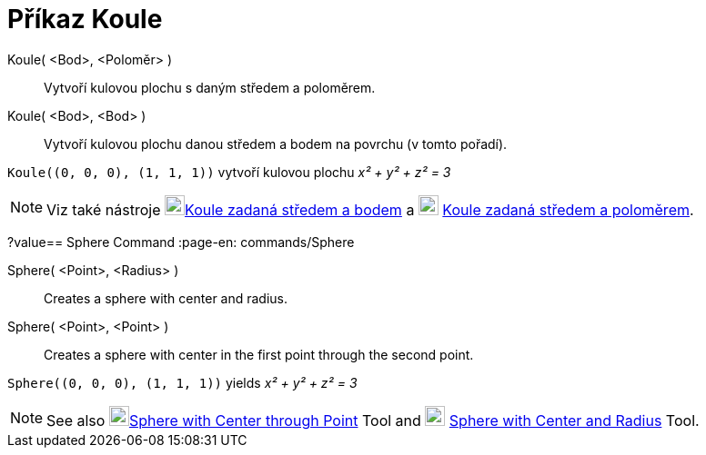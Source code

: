 = Příkaz Koule
:page-en: commands/Sphere
ifdef::env-github[:imagesdir: /en/modules/ROOT/assets/images]

Koule( <Bod>, <Poloměr> )::
  Vytvoří kulovou plochu s daným středem a poloměrem.
Koule( <Bod>, <Bod> )::
  Vytvoří kulovou plochu danou středem a bodem na povrchu (v tomto pořadí).

[EXAMPLE]
====

`++Koule((0, 0, 0), (1, 1, 1))++` vytvoří kulovou plochu _x² + y² + z² = 3_

====

[NOTE]
====

Viz také nástroje image:22px-Mode_sphere2.svg.png[Mode
sphere2.svg,width=22,height=22]xref:/tools/Sphere_with_Center_through_Point.adoc[Koule zadaná středem a bodem] 
a image:22px-Mode_spherepointradius.svg.png[Mode spherepointradius.svg,width=22,height=22]
xref:/tools/Sphere_with_Center_and_Radius.adoc[Koule zadaná středem a poloměrem].

====
?value== Sphere Command
:page-en: commands/Sphere
ifdef::env-github[:imagesdir: /en/modules/ROOT/assets/images]

Sphere( <Point>, <Radius> )::
  Creates a sphere with center and radius.
Sphere( <Point>, <Point> )::
  Creates a sphere with center in the first point through the second point.

[EXAMPLE]
====

`++Sphere((0, 0, 0), (1, 1, 1))++` yields _x² + y² + z² = 3_

====

[NOTE]
====

See also image:22px-Mode_sphere2.svg.png[Mode
sphere2.svg,width=22,height=22]xref:/tools/Sphere_with_Center_through_Point.adoc[Sphere with Center through Point] Tool
and image:22px-Mode_spherepointradius.svg.png[Mode spherepointradius.svg,width=22,height=22]
xref:/tools/Sphere_with_Center_and_Radius.adoc[Sphere with Center and Radius] Tool.

====
